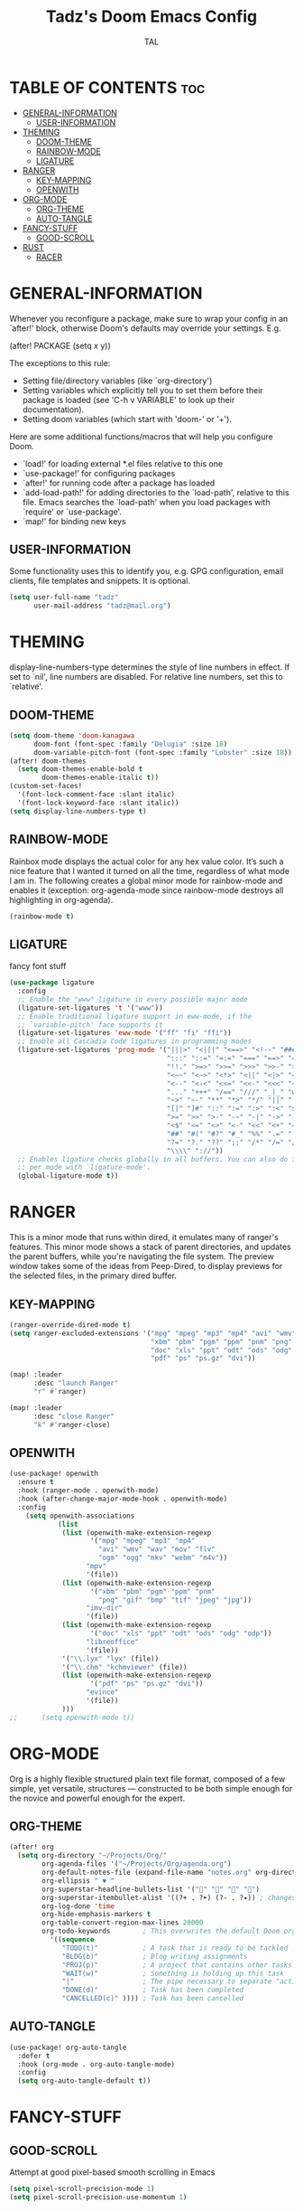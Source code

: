 #+TITLE: Tadz's Doom Emacs Config
#+AUTHOR: TAL
#+DESCRIPTION: TAL's personal Doom Emacs config
#+PROPERTY: header-args :tangle config.el
#+auto_tangle: t

* TABLE OF CONTENTS :toc:
- [[#general-information][GENERAL-INFORMATION]]
  - [[#user-information][USER-INFORMATION]]
- [[#theming][THEMING]]
  - [[#doom-theme][DOOM-THEME]]
  - [[#rainbow-mode][RAINBOW-MODE]]
  - [[#ligature][LIGATURE]]
- [[#ranger][RANGER]]
  - [[#key-mapping][KEY-MAPPING]]
  - [[#openwith][OPENWITH]]
- [[#org-mode][ORG-MODE]]
  - [[#org-theme][ORG-THEME]]
  - [[#auto-tangle][AUTO-TANGLE]]
- [[#fancy-stuff][FANCY-STUFF]]
  - [[#good-scroll][GOOD-SCROLL]]
- [[#rust][RUST]]
  - [[#racer][RACER]]

* GENERAL-INFORMATION
 Whenever you reconfigure a package, make sure to wrap your config in an
 `after!' block, otherwise Doom's defaults may override your settings. E.g.

   (after! PACKAGE
     (setq x y))

 The exceptions to this rule:

   - Setting file/directory variables (like `org-directory')
   - Setting variables which explicitly tell you to set them before their
     package is loaded (see 'C-h v VARIABLE' to look up their documentation).
   - Setting doom variables (which start with 'doom-' or '+').

 Here are some additional functions/macros that will help you configure Doom.

 - `load!' for loading external *.el files relative to this one
 - `use-package!' for configuring packages
 - `after!' for running code after a package has loaded
 - `add-load-path!' for adding directories to the `load-path', relative to
   this file. Emacs searches the `load-path' when you load packages with
   `require' or `use-package'.
 - `map!' for binding new keys

** USER-INFORMATION
Some functionality uses this to identify you, e.g. GPG configuration, email
clients, file templates and snippets. It is optional.
#+begin_src emacs-lisp
(setq user-full-name "tadz"
      user-mail-address "tadz@mail.org")
#+end_src

* THEMING
display-line-numbers-type determines the style of line numbers in effect. If set to `nil', line
numbers are disabled. For relative line numbers, set this to `relative'.

** DOOM-THEME
#+begin_src emacs-lisp
(setq doom-theme 'doom-kanagawa
      doom-font (font-spec :family "Delugia" :size 18)
      doom-variable-pitch-font (font-spec :family "Lobster" :size 18))
(after! doom-themes
  (setq doom-themes-enable-bold t
        doom-themes-enable-italic t))
(custom-set-faces!
  '(font-lock-comment-face :slant italic)
  '(font-lock-keyword-face :slant italic))
(setq display-line-numbers-type t)
#+end_src

** RAINBOW-MODE
Rainbox mode displays the actual color for any hex value color.  It’s such a nice feature that I wanted it turned on all the time, regardless of what mode I am in. The
following creates a global minor mode for rainbow-mode and enables it (exception: org-agenda-mode since rainbow-mode destroys all highlighting in org-agenda).
#+begin_src emacs-lisp
(rainbow-mode t)
#+end_src

** LIGATURE
fancy font stuff
#+begin_src emacs-lisp
(use-package ligature
  :config
  ;; Enable the "www" ligature in every possible major mode
  (ligature-set-ligatures 't '("www"))
  ;; Enable traditional ligature support in eww-mode, if the
  ;; `variable-pitch' face supports it
  (ligature-set-ligatures 'eww-mode '("ff" "fi" "ffi"))
  ;; Enable all Cascadia Code ligatures in programming modes
  (ligature-set-ligatures 'prog-mode '("|||>" "<|||" "<==>" "<!--" "####" "~~>" "***" "||=" "||>"
                                       ":::" "::=" "=:=" "===" "==>" "=!=" "=>>" "=<<" "=/=" "!=="
                                       "!!." ">=>" ">>=" ">>>" ">>-" ">->" "->>" "-->" "---" "-<<"
                                       "<~~" "<~>" "<*>" "<||" "<|>" "<$>" "<==" "<=>" "<=<" "<->"
                                       "<--" "<-<" "<<=" "<<-" "<<<" "<+>" "</>" "###" "#_(" "..<"
                                       "..." "+++" "/==" "///" "_|_" "www" "&&" "^=" "~~" "~@" "~="
                                       "~>" "~-" "**" "*>" "*/" "||" "|}" "|]" "|=" "|>" "|-" "{|"
                                       "[|" "]#" "::" ":=" ":>" ":<" "$>" "==" "=>" "!=" "!!" ">:"
                                       ">=" ">>" ">-" "-~" "-|" "->" "--" "-<" "<~" "<*" "<|" "<:"
                                       "<$" "<=" "<>" "<-" "<<" "<+" "</" "#{" "#[" "#:" "#=" "#!"
                                       "##" "#(" "#?" "#_" "%%" ".=" ".-" ".." ".?" "+>" "++" "?:"
                                       "?=" "?." "??" ";;" "/*" "/=" "/>" "//" "__" "~~" "(*" "*)"
                                       "\\\\" "://"))
  ;; Enables ligature checks globally in all buffers. You can also do it
  ;; per mode with `ligature-mode'.
  (global-ligature-mode t))
#+end_src
* RANGER
This is a minor mode that runs within dired, it emulates many of ranger's features. This minor mode shows a stack of parent directories, and updates the parent buffers, while
you're navigating the file system. The preview window takes some of the ideas from Peep-Dired, to display previews for the selected files, in the primary dired buffer.

** KEY-MAPPING
#+begin_src emacs-lisp
(ranger-override-dired-mode t)
(setq ranger-excluded-extensions '("mpg" "mpeg" "mp3" "mp4" "avi" "wmv" "wav" "mov" "flv" "ogm" "ogg" "mkv" "webm"
                                   "xbm" "pbm" "pgm" "ppm" "pnm" "png" "gif" "bmp" "tif" "jpeg" "jpg"
                                   "doc" "xls" "ppt" "odt" "ods" "odg" "odp"
                                   "pdf" "ps" "ps.gz" "dvi"))

(map! :leader
      :desc "launch Ranger"
      "r" #'ranger)

(map! :leader
      :desc "close Ranger"
      "k" #'ranger-close)
#+end_src

** OPENWITH
#+begin_src emacs-lisp
(use-package! openwith
  :ensure t
  :hook (ranger-mode . openwith-mode)
  :hook (after-change-major-mode-hook . openwith-mode)
  :config
    (setq openwith-associations
            (list
             (list (openwith-make-extension-regexp
                    '("mpg" "mpeg" "mp3" "mp4"
                      "avi" "wmv" "wav" "mov" "flv"
                      "ogm" "ogg" "mkv" "webm" "m4v"))
                   "mpv"
                   '(file))
             (list (openwith-make-extension-regexp
                    '("xbm" "pbm" "pgm" "ppm" "pnm"
                      "png" "gif" "bmp" "tif" "jpeg" "jpg"))
                   "imv-dir"
                   '(file))
             (list (openwith-make-extension-regexp
                    '("doc" "xls" "ppt" "odt" "ods" "odg" "odp"))
                   "libreoffice"
                   '(file))
             '("\\.lyx" "lyx" (file))
             '("\\.chm" "kchmviewer" (file))
             (list (openwith-make-extension-regexp
                    '("pdf" "ps" "ps.gz" "dvi"))
                   "evince"
                   '(file))
             )))
;;      (setq openwith-mode t))
#+end_src

* ORG-MODE
Org is a highly flexible structured plain text file format, composed of a few simple, yet versatile, structures — constructed to be both simple enough for the novice and powerful
enough for the expert.
** ORG-THEME
#+begin_src emacs-lisp
(after! org
  (setq org-directory "~/Projects/Org/"
        org-agenda-files '("~/Projects/Org/agenda.org")
        org-default-notes-file (expand-file-name "notes.org" org-directory)
        org-ellipsis " ▼ "
        org-superstar-headline-bullets-list '("" "" "" "")
        org-superstar-itembullet-alist '((?+ . ?➤) (?- . ?✦)) ; changes +/- symbols in item lists
        org-log-done 'time
        org-hide-emphasis-markers t
        org-table-convert-region-max-lines 20000
        org-todo-keywords        ; This overwrites the default Doom org-todo-keywords
          '((sequence
             "TODO(t)"           ; A task that is ready to be tackled
             "BLOG(b)"           ; Blog writing assignments
             "PROJ(p)"           ; A project that contains other tasks
             "WAIT(w)"           ; Something is holding up this task
             "|"                 ; The pipe necessary to separate "active" states and "inactive" states
             "DONE(d)"           ; Task has been completed
             "CANCELLED(c)" )))) ; Task has been cancelled
#+end_src

** AUTO-TANGLE
#+begin_src emacs-lisp
(use-package! org-auto-tangle
  :defer t
  :hook (org-mode . org-auto-tangle-mode)
  :config
  (setq org-auto-tangle-default t))
#+end_src

* FANCY-STUFF
** GOOD-SCROLL
Attempt at good pixel-based smooth scrolling in Emacs
#+begin_src emacs-lisp
(setq pixel-scroll-precision-mode 1)
(setq pixel-scroll-precision-use-momentum 1)
#+end_src
* RUST
rust.unwrap().unwrap()
** RACER
#+begin_src emacs-lisp
(add-hook 'rust-mode-hook #' racer-mode)
(add-hook 'racer-mode-hook #' eldoc-mode)
#+end_src
